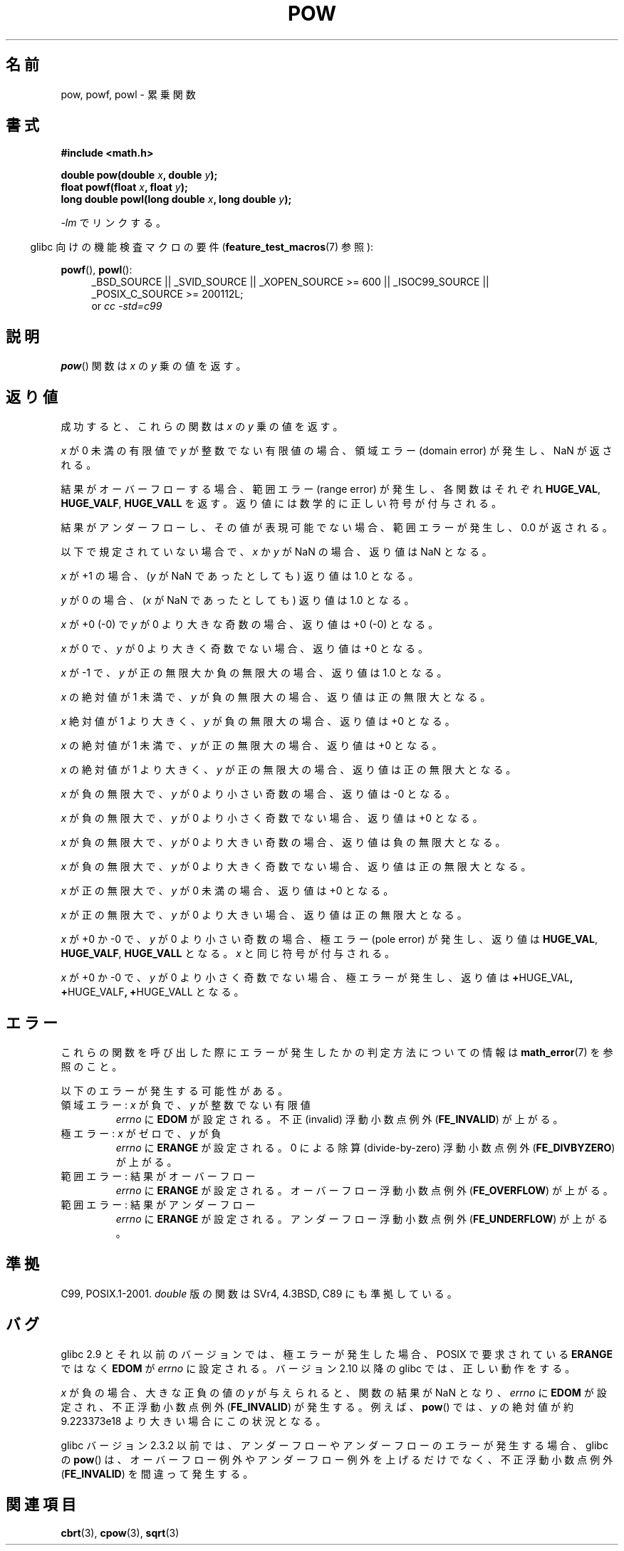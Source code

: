 .\" Copyright 1993 David Metcalfe (david@prism.demon.co.uk)
.\" and Copyright 2008, Linux Foundation, written by Michael Kerrisk
.\"     <mtk.manpages@gmail.com>
.\"
.\" Permission is granted to make and distribute verbatim copies of this
.\" manual provided the copyright notice and this permission notice are
.\" preserved on all copies.
.\"
.\" Permission is granted to copy and distribute modified versions of this
.\" manual under the conditions for verbatim copying, provided that the
.\" entire resulting derived work is distributed under the terms of a
.\" permission notice identical to this one.
.\"
.\" Since the Linux kernel and libraries are constantly changing, this
.\" manual page may be incorrect or out-of-date.  The author(s) assume no
.\" responsibility for errors or omissions, or for damages resulting from
.\" the use of the information contained herein.  The author(s) may not
.\" have taken the same level of care in the production of this manual,
.\" which is licensed free of charge, as they might when working
.\" professionally.
.\"
.\" Formatted or processed versions of this manual, if unaccompanied by
.\" the source, must acknowledge the copyright and authors of this work.
.\"
.\" References consulted:
.\"     Linux libc source code
.\"     Lewine's _POSIX Programmer's Guide_ (O'Reilly & Associates, 1991)
.\"     386BSD man pages
.\" Modified 1993-07-24 by Rik Faith (faith@cs.unc.edu)
.\" Modified 1995-08-14 by Arnt Gulbrandsen <agulbra@troll.no>
.\" Modified 2002-07-27 by Walter Harms
.\" 	(walter.harms@informatik.uni-oldenburg.de)
.\"
.\" Japanese Version Copyright (c) 2003, 2008  Akihiro MOTOKI
.\"         all rights reserved.
.\" Translated Mon Sep  7 23:27:52 JST 2003
.\"         by Akihiro MOTOKI <amotoki@dd.iij4u.or.jp>
.\" Updated 2008-09-18, Akihiro MOTOKI <amotoki@dd.iij4u.or.jp>
.\"
.TH POW 3  2010-09-12 "" "Linux Programmer's Manual"
.SH 名前
pow, powf, powl \- 累乗関数
.SH 書式
.nf
.B #include <math.h>
.sp
.BI "double pow(double " x ", double " y );
.br
.BI "float powf(float " x ", float " y );
.br
.BI "long double powl(long double " x ", long double " y );
.fi
.sp
\fI\-lm\fP でリンクする。
.sp
.in -4n
glibc 向けの機能検査マクロの要件
.RB ( feature_test_macros (7)
参照):
.in
.sp
.ad l
.BR powf (),
.BR powl ():
.RS 4
_BSD_SOURCE || _SVID_SOURCE || _XOPEN_SOURCE\ >=\ 600 || _ISOC99_SOURCE ||
_POSIX_C_SOURCE\ >=\ 200112L;
.br
or
.I cc\ -std=c99
.RE
.ad
.SH 説明
.BR pow ()
関数は \fIx\fP の \fIy\fP 乗の値を返す。
.SH 返り値
成功すると、これらの関数は
.I x
の
.I y
乗の値を返す。

.I x
が 0 未満の有限値で
.I y
が整数でない有限値の場合、領域エラー (domain error) が発生し、
.\" The domain error is generated at least as far back as glibc 2.4
NaN が返される。

結果がオーバーフローする場合、
範囲エラー (range error) が発生し、
.\" The range error is generated at least as far back as glibc 2.4
各関数はそれぞれ
.BR HUGE_VAL ,
.BR HUGE_VALF ,
.BR HUGE_VALL
を返す。返り値には数学的に正しい符号が付与される。

結果がアンダーフローし、その値が表現可能でない場合、
範囲エラーが発生し、 0.0 が返される。
.\" POSIX.1 does not specify the sign of the zero,
.\" but http://sources.redhat.com/bugzilla/show_bug.cgi?id=2678
.\" points out that the zero has the wrong sign in some cases.

以下で規定されていない場合で、
.I x
か
.I y
が NaN の場合、返り値は NaN となる。

.I x
が +1 の場合、
.RI ( y
が NaN であったとしても) 返り値は 1.0 となる。

.I y
が 0 の場合、
.RI ( x
が NaN であったとしても) 返り値は 1.0 となる。

.I x
が +0 (\-0) で
.I y
が 0 より大きな奇数の場合、返り値は +0 (\-0) となる。

.I x
が 0 で、
.I y
が 0 より大きく奇数でない場合、返り値は +0 となる。

.I x
が \-1 で、
.I y
が正の無限大か負の無限大の場合、返り値は 1.0 となる。

.I x
の絶対値が 1 未満で、
.I y
が負の無限大の場合、返り値は正の無限大となる。

.I x
絶対値が 1 より大きく、
.I y
が負の無限大の場合、返り値は +0 となる。

.I x
の絶対値が 1 未満で、
.I y
が正の無限大の場合、返り値は +0 となる。

.I x
の絶対値が 1 より大きく、
.I y
が正の無限大の場合、返り値は正の無限大となる。

.I x
が負の無限大で、
.I y
が 0 より小さい奇数の場合、返り値は \-0 となる。

.I x
が負の無限大で、
.I y
が 0 より小さく奇数でない場合、返り値は +0 となる。

.I x
が負の無限大で、
.I y
が 0 より大きい奇数の場合、返り値は負の無限大となる。

.I x
が負の無限大で、
.I y
が 0 より大きく奇数でない場合、返り値は正の無限大となる。

.I x
が正の無限大で、
.I y
が 0 未満の場合、返り値は +0 となる。

.I x
が正の無限大で、
.I y
が 0 より大きい場合、返り値は正の無限大となる。

.I x
が +0 か \-0 で、
.I y
が 0 より小さい奇数の場合、
極エラー (pole error) が発生し、返り値は
.BR HUGE_VAL ,
.BR HUGE_VALF ,
.BR HUGE_VALL
となる。
.I x
と同じ符号が付与される。

.I x
が +0 か \-0 で、
.I y
が 0 より小さく奇数でない場合、
極エラーが発生し、
.\" The pole error is generated at least as far back as glibc 2.4
返り値は
.BR + HUGE_VAL ,
.BR + HUGE_VALF ,
.BR + HUGE_VALL
となる。
.SH エラー
.\" FIXME . review status of this error
.\" longstanding bug report for glibc:
.\" http://sources.redhat.com/bugzilla/show_bug.cgi?id=369
.\" For negative x, and -large and +large y, glibc 2.8 gives incorrect
.\" results
.\" pow(-0.5,-DBL_MAX)=nan
.\" EDOM FE_INVALID nan; fail-errno fail-except fail-result;
.\" FAIL (expected: range-error-overflow (ERANGE, FE_OVERFLOW); +INF)
.\"
.\" pow(-1.5,-DBL_MAX)=nan
.\" EDOM FE_INVALID nan; fail-errno fail-except fail-result;
.\" FAIL (expected: range-error-underflow (ERANGE, FE_UNDERFLOW); +0)
.\"
.\" pow(-0.5,DBL_MAX)=nan
.\" EDOM FE_INVALID nan; fail-errno fail-except fail-result;
.\" FAIL (expected: range-error-underflow (ERANGE, FE_UNDERFLOW); +0)
.\"
.\" pow(-1.5,DBL_MAX)=nan
.\" EDOM FE_INVALID nan; fail-errno fail-except fail-result;
.\" FAIL (expected: range-error-overflow (ERANGE, FE_OVERFLOW); +INF)
これらの関数を呼び出した際にエラーが発生したかの判定方法についての情報は
.BR math_error (7)
を参照のこと。
.PP
以下のエラーが発生する可能性がある。
.TP
領域エラー: \fIx\fP が負で、\fIy\fP が整数でない有限値
.I errno
に
.B EDOM
が設定される。
不正 (invalid) 浮動小数点例外
.RB ( FE_INVALID )
が上がる。
.TP
極エラー: \fIx\fP がゼロで、\fIy\fP が負
.I errno
に
.B ERANGE
が設定される。
0 による除算 (divide-by-zero) 浮動小数点例外
.RB ( FE_DIVBYZERO )
が上がる。
.TP
範囲エラー: 結果がオーバーフロー
.I errno
に
.B ERANGE
が設定される。
オーバーフロー浮動小数点例外
.RB ( FE_OVERFLOW )
が上がる。
.TP
範囲エラー: 結果がアンダーフロー
.I errno
に
.B ERANGE
が設定される。
アンダーフロー浮動小数点例外
.RB ( FE_UNDERFLOW )
が上がる。
.SH 準拠
C99, POSIX.1-2001.
.I double
版の関数は SVr4, 4.3BSD, C89 にも準拠している。
.SH バグ
.\"
.\" http://sources.redhat.com/bugzilla/show_bug.cgi?id=6776
.\" or possibly 2.9, I haven't found the source code change
.\" and I don't have a 2.9 system to test
glibc 2.9 とそれ以前のバージョンでは、
極エラーが発生した場合、POSIX で要求されている
.B ERANGE
ではなく
.B EDOM
が
.I errno
に設定される。
バージョン 2.10 以降の glibc では、正しい動作をする。

.I x
が負の場合、大きな正負の値の
.I y
が与えられると、関数の結果が NaN となり、
.I errno
に
.B EDOM
が設定され、
不正浮動小数点例外
.RB ( FE_INVALID )
が発生する。
例えば、
.BR pow ()
では、
.I y
の絶対値が約 9.223373e18 より大きい場合にこの状況となる。
.\" see bug http://sources.redhat.com/bugzilla/show_bug.cgi?id=3866
.\" and http://sources.redhat.com/bugzilla/show_bug.cgi?id=369

glibc バージョン 2.3.2 以前では、
.\" FIXME . Actually, 2.3.2 is the earliest test result I have; so yet
.\" to confirm if this error occurs only in 2.3.2.
アンダーフローやアンダーフローのエラーが発生する場合、
glibc の
.BR pow ()
は、オーバーフロー例外やアンダーフロー例外を上げるだけでなく、
不正浮動小数点例外
.RB ( FE_INVALID )
を間違って発生する。
.SH 関連項目
.BR cbrt (3),
.BR cpow (3),
.BR sqrt (3)
